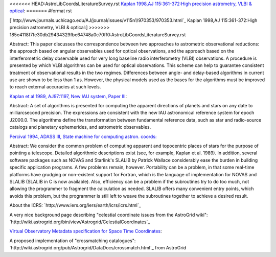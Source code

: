 <<<<<<< HEAD:AstroLibCoordsLiteratureSurvey.rst
`Kaplan 1998,AJ 115:361-372:High precision astrometry, VLBI & optical <http://www.journals.uchicago.edu/AJ/journal/issues/v115n1/970353/970353.html>`_:
=======
#format rst

[`http://www.journals.uchicago.edu/AJ/journal/issues/v115n1/970353/970353.html`_ Kaplan 1998,AJ 115:361-372:High precision astrometry, VLBI & optical:]
>>>>>>> 185e4118f7fe30db29434329fbe64748a0c70ff0:AstroLibCoordsLiteratureSurvey.rst

Abstract: This paper discusses the correspondence between two approaches to astrometric observational reductions: the approach based on angular observables used for optical observations, and the approach based on the interferometric delay observable used for very long baseline radio interferometry (VLBI) observations. A procedure is presented by which VLBI algorithms can be used for optical observations. This scheme can help to guarantee consistent treatment of observational results in the two regimes. Differences between angle- and delay-based algorithms in current use are shown to be less than 1 as. However, the physical models used as the bases for the algorithms must be improved to reach external accuracies at such levels.

`Kaplan et al 1989, AJ97:1197, New IAU system, Paper III <http://adsabs.harvard.edu/cgi-bin/nph-bib_query?bibcode=1989AJ.....97.1197K&amp;db_key=AST&amp;high=4267fdfd3b32228>`_:

Abstract: A set of algorithms is presented for computing the apparent directions of planets and stars on any date to milliarcsecond precision. The expressions are consistent with the new IAU astronomical reference system for epoch J2000.0. The algorithms define the transformation between fundamental reference data, such as star and radio-source catalogs and planetary ephemerides, and astrometric observables.

`Percival 1994, ADASS III, State machine for computing astron. coords: <http://cadcwww.dao.nrc.ca/ADASS/adass_proc/adass3/papers/percivalj/percivalj.html>`_ 

Abstract: We consider the common problem of computing apparent and topocentric places of stars for the purpose of pointing a telescope. Detailed algorithmic descriptions exist (see, for example, Kaplan et al. 1989). In addition, several software packages such as NOVAS and Starlink's SLALIB by Patrick Wallace considerably ease the burden in building specific application programs. A few problems remain, however. Portability can be a problem, in that some real-time platforms have grudging or non-existent support for Fortran, which is the language of implementation for NOVAS and SLALIB (SLALIB in C is now available). Also, efficiency can be a problem if the subroutines try to do too much, not allowing the programmer to fragment the calculation as needed. SLALIB offers many convenient entry points, which avoids this problem, but the programmer is still left to weave the subroutines together to achieve a desired result.

About the ICRS: `http://www.iers.org/iers/earth/icrs/icrs.html`_

A very nice background page describing "celestial coordinate issues from the AstroGrid wiki": `http://wiki.astrogrid.org/bin/view/Astrogrid/CelestialCoordinates`_

`Virtual Observatory Metadata specification for Space Time Coordinates <http://hea-www.harvard.edu/~arots/nvometa/SpaceTime.html>`_:

A proposed implementation of "crossmatching catalogues": `http://wiki.astrogrid.org/pub/Astrogrid/DataDocs/crossmatch.html`_ from AstroGrid 

